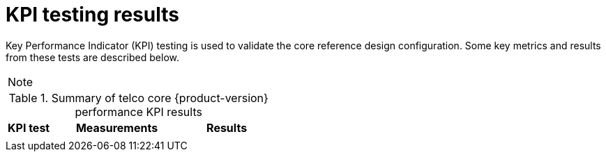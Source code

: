 // Module included in the following assemblies:
//
// * telco_ref_design_specs/ran/telco-ran-ref-validation-artifacts.adoc

:_content-type: REFERENCE
[id="telco-rcorean-ref-config-kpi-testing_{context}"]
= KPI testing results

Key Performance Indicator (KPI) testing is used to validate the core reference design configuration.
Some key metrics and results from these tests are described below.

[NOTE]
====

====

.Summary of telco core {product-version} performance KPI results
[cols="1,3,2", options="header"]
|====
|KPI test
|Measurements
|Results

|
a|
a|

|====